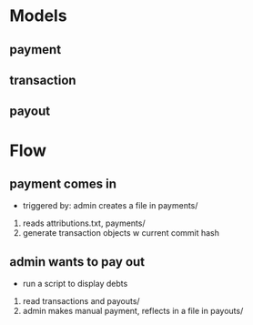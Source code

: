 * Models
** payment
** transaction
** payout
* Flow
** payment comes in
- triggered by: admin creates a file in payments/
1. reads attributions.txt, payments/
2. generate transaction objects w current commit hash
** admin wants to pay out
- run a script to display debts
1. read transactions and payouts/
2. admin makes manual payment, reflects in a file in payouts/
